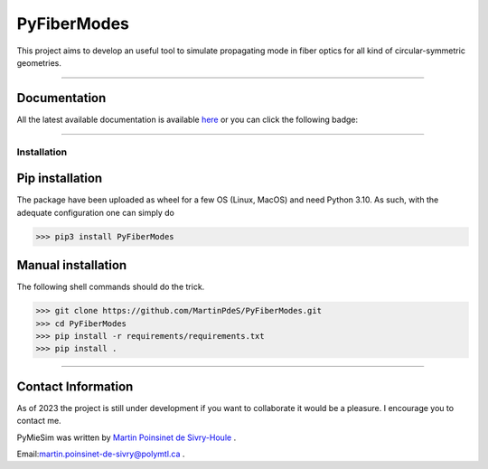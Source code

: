 PyFiberModes
============

|python|
|docs|
|Unittest|
|PyPi|
|PyPi_download|




This project aims to develop an useful tool to simulate propagating mode in fiber optics for all kind of circular-symmetric geometries.

----

Documentation
**************
All the latest available documentation is available `here <https://pyfibermodes.readthedocs.io/en/latest/>`_ or you can click the following badge:

|docs|


----


Installation
------------


Pip installation
****************

The package have been uploaded as wheel for a few OS (Linux, MacOS) and need Python 3.10.
As such, with the adequate configuration one can simply do

.. code-block:: python

   >>> pip3 install PyFiberModes



Manual installation
*******************
The following shell commands should do the trick.

.. code-block:: python

    >>> git clone https://github.com/MartinPdeS/PyFiberModes.git
    >>> cd PyFiberModes
    >>> pip install -r requirements/requirements.txt
    >>> pip install .

----


Contact Information
*******************

As of 2023 the project is still under development if you want to collaborate it would be a pleasure. I encourage you to contact me.

PyMieSim was written by `Martin Poinsinet de Sivry-Houle <https://github.com/MartinPdS>`_  .

Email:`martin.poinsinet-de-sivry@polymtl.ca <mailto:martin.poinsinet-de-sivry@polymtl.ca?subject=PyFiberModes>`_ .


.. |python| image:: https://img.shields.io/pypi/pyversions/pyfibermodes.svg
   :target: https://www.python.org/

.. |docs| image:: https://readthedocs.org/projects/pyfibermodes/badge/?version=latest
   :target: https://pyfibermodes.readthedocs.io/en/latest/
   :alt: Documentation Status

.. |Unittest| image:: https://img.shields.io/endpoint?url=https://gist.githubusercontent.com/MartinPdeS/f0955be398d59efac69042c1b0fbece2/raw/6b0b0ab45384e6c451f008c91f684bc8f1f6b76d/PyFiberModescoverage_badge.json

.. |PyPi| image:: https://badge.fury.io/py/PyFiberModes.svg
   :target: https://pypi.org/project/PyFiberModes/

.. |PyPi_download| image:: https://img.shields.io/pypi/dm/PyFiberModes.svg
   :target: https://pypi.org/project/PyFiberModes/



